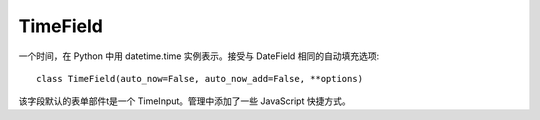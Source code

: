 =======================
TimeField
=======================


.. post:: 2023-02-20 22:06:49
  :tags: python, Web框架, Django, 支持的Field
  :category: 后端
  :author: YanQue
  :location: CD
  :language: zh-cn


一个时间，在 Python 中用 datetime.time 实例表示。接受与 DateField 相同的自动填充选项::

  class TimeField(auto_now=False, auto_now_add=False, **options)

该字段默认的表单部件t是一个 TimeInput。管理中添加了一些 JavaScript 快捷方式。





